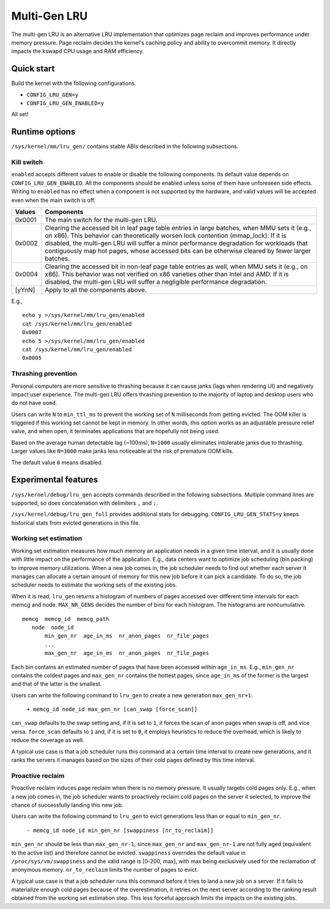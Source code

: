 .. SPDX-License-Identifier: GPL-2.0

=============
Multi-Gen LRU
=============
The multi-gen LRU is an alternative LRU implementation that optimizes
page reclaim and improves performance under memory pressure. Page
reclaim decides the kernel's caching policy and ability to overcommit
memory. It directly impacts the kswapd CPU usage and RAM efficiency.

Quick start
===========
Build the kernel with the following configurations.

* ``CONFIG_LRU_GEN=y``
* ``CONFIG_LRU_GEN_ENABLED=y``

All set!

Runtime options
===============
``/sys/kernel/mm/lru_gen/`` contains stable ABIs described in the
following subsections.

Kill switch
-----------
``enabled`` accepts different values to enable or disable the
following components. Its default value depends on
``CONFIG_LRU_GEN_ENABLED``. All the components should be enabled
unless some of them have unforeseen side effects. Writing to
``enabled`` has no effect when a component is not supported by the
hardware, and valid values will be accepted even when the main switch
is off.

====== ===============================================================
Values Components
====== ===============================================================
0x0001 The main switch for the multi-gen LRU.
0x0002 Clearing the accessed bit in leaf page table entries in large
       batches, when MMU sets it (e.g., on x86). This behavior can
       theoretically worsen lock contention (mmap_lock). If it is
       disabled, the multi-gen LRU will suffer a minor performance
       degradation for workloads that contiguously map hot pages,
       whose accessed bits can be otherwise cleared by fewer larger
       batches.
0x0004 Clearing the accessed bit in non-leaf page table entries as
       well, when MMU sets it (e.g., on x86). This behavior was not
       verified on x86 varieties other than Intel and AMD. If it is
       disabled, the multi-gen LRU will suffer a negligible
       performance degradation.
[yYnN] Apply to all the components above.
====== ===============================================================

E.g.,
::

    echo y >/sys/kernel/mm/lru_gen/enabled
    cat /sys/kernel/mm/lru_gen/enabled
    0x0007
    echo 5 >/sys/kernel/mm/lru_gen/enabled
    cat /sys/kernel/mm/lru_gen/enabled
    0x0005

Thrashing prevention
--------------------
Personal computers are more sensitive to thrashing because it can
cause janks (lags when rendering UI) and negatively impact user
experience. The multi-gen LRU offers thrashing prevention to the
majority of laptop and desktop users who do not have ``oomd``.

Users can write ``N`` to ``min_ttl_ms`` to prevent the working set of
``N`` milliseconds from getting evicted. The OOM killer is triggered
if this working set cannot be kept in memory. In other words, this
option works as an adjustable pressure relief valve, and when open, it
terminates applications that are hopefully not being used.

Based on the average human detectable lag (~100ms), ``N=1000`` usually
eliminates intolerable janks due to thrashing. Larger values like
``N=3000`` make janks less noticeable at the risk of premature OOM
kills.

The default value ``0`` means disabled.

Experimental features
=====================
``/sys/kernel/debug/lru_gen`` accepts commands described in the
following subsections. Multiple command lines are supported, so does
concatenation with delimiters ``,`` and ``;``.

``/sys/kernel/debug/lru_gen_full`` provides additional stats for
debugging. ``CONFIG_LRU_GEN_STATS=y`` keeps historical stats from
evicted generations in this file.

Working set estimation
----------------------
Working set estimation measures how much memory an application needs
in a given time interval, and it is usually done with little impact on
the performance of the application. E.g., data centers want to
optimize job scheduling (bin packing) to improve memory utilizations.
When a new job comes in, the job scheduler needs to find out whether
each server it manages can allocate a certain amount of memory for
this new job before it can pick a candidate. To do so, the job
scheduler needs to estimate the working sets of the existing jobs.

When it is read, ``lru_gen`` returns a histogram of numbers of pages
accessed over different time intervals for each memcg and node.
``MAX_NR_GENS`` decides the number of bins for each histogram. The
histograms are noncumulative.
::

    memcg  memcg_id  memcg_path
       node  node_id
           min_gen_nr  age_in_ms  nr_anon_pages  nr_file_pages
           ...
           max_gen_nr  age_in_ms  nr_anon_pages  nr_file_pages

Each bin contains an estimated number of pages that have been accessed
within ``age_in_ms``. E.g., ``min_gen_nr`` contains the coldest pages
and ``max_gen_nr`` contains the hottest pages, since ``age_in_ms`` of
the former is the largest and that of the latter is the smallest.

Users can write the following command to ``lru_gen`` to create a new
generation ``max_gen_nr+1``:

    ``+ memcg_id node_id max_gen_nr [can_swap [force_scan]]``

``can_swap`` defaults to the swap setting and, if it is set to ``1``,
it forces the scan of anon pages when swap is off, and vice versa.
``force_scan`` defaults to ``1`` and, if it is set to ``0``, it
employs heuristics to reduce the overhead, which is likely to reduce
the coverage as well.

A typical use case is that a job scheduler runs this command at a
certain time interval to create new generations, and it ranks the
servers it manages based on the sizes of their cold pages defined by
this time interval.

Proactive reclaim
-----------------
Proactive reclaim induces page reclaim when there is no memory
pressure. It usually targets cold pages only. E.g., when a new job
comes in, the job scheduler wants to proactively reclaim cold pages on
the server it selected, to improve the chance of successfully landing
this new job.

Users can write the following command to ``lru_gen`` to evict
generations less than or equal to ``min_gen_nr``.

    ``- memcg_id node_id min_gen_nr [swappiness [nr_to_reclaim]]``

``min_gen_nr`` should be less than ``max_gen_nr-1``, since
``max_gen_nr`` and ``max_gen_nr-1`` are not fully aged (equivalent to
the active list) and therefore cannot be evicted. ``swappiness``
overrides the default value in ``/proc/sys/vm/swappiness`` and the valid
range is [0-200, max], with max being exclusively used for the reclamation
of anonymous memory. ``nr_to_reclaim`` limits the number of pages to evict.

A typical use case is that a job scheduler runs this command before it
tries to land a new job on a server. If it fails to materialize enough
cold pages because of the overestimation, it retries on the next
server according to the ranking result obtained from the working set
estimation step. This less forceful approach limits the impacts on the
existing jobs.
